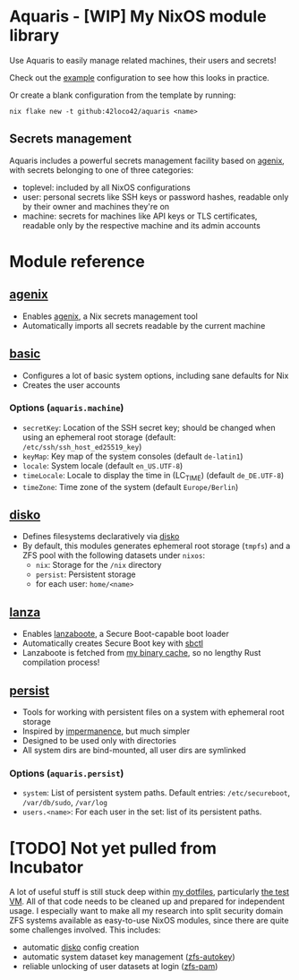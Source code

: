 * Aquaris - [WIP] My NixOS module library
Use Aquaris to easily manage related machines, their users and secrets!

Check out the [[file:example/][example]] configuration to see how this looks in practice.

Or create a blank configuration from the template by running:
#+begin_src shell
  nix flake new -t github:42loco42/aquaris <name>
#+end_src

** Secrets management
Aquaris includes a powerful secrets management facility based on [[https://github.com/ryantm/agenix][agenix]],
with secrets belonging to one of three categories:
- toplevel: included by all NixOS configurations
- user: personal secrets like SSH keys or password hashes,
  readable only by their owner and machines they're on
- machine: secrets for machines like API keys or TLS certificates,
  readable only by the respective machine and its admin accounts

* Module reference
** [[file:agenix.nix][agenix]]
- Enables [[https://github.com/ryantm/agenix][agenix]], a Nix secrets management tool
- Automatically imports all secrets readable by the current machine

** [[file:basic.nix][basic]]
- Configures a lot of basic system options, including sane defaults for Nix
- Creates the user accounts
*** Options (=aquaris.machine=)
- =secretKey=: Location of the SSH secret key;
  should be changed when using an ephemeral root storage
  (default: =/etc/ssh/ssh_host_ed25519_key=)
- =keyMap=: Key map of the system consoles (default =de-latin1=)
- =locale=: System locale (default =en_US.UTF-8=)
- =timeLocale=: Locale to display the time in (LC_TIME) (default =de_DE.UTF-8=)
- =timeZone=: Time zone of the system (default =Europe/Berlin=)

** [[file:disko.nix][disko]]
- Defines filesystems declaratively via [[https://github.com/nix-community/disko][disko]]
- By default, this modules generates ephemeral root storage (=tmpfs=)
  and a ZFS pool with the following datasets under =nixos=:
  - =nix=: Storage for the =/nix= directory
  - =persist=: Persistent storage
  - for each user: =home/<name>=

** [[file:lanza.nix][lanza]]
- Enables [[https://github.com/nix-community/lanzaboote/][lanzaboote]], a Secure Boot-capable boot loader
- Automatically creates Secure Boot key with [[https://github.com/Foxboron/sbctl][sbctl]]
- Lanzaboote is fetched from [[https://42loco42.cachix.org][my binary cache]], so no lengthy Rust compilation process!

** [[file:persist.nix][persist]]
- Tools for working with persistent files on a system with ephemeral root storage
- Inspired by [[https://github.com/nix-community/impermanence][impermanence]], but much simpler
- Designed to be used only with directories
- All system dirs are bind-mounted, all user dirs are symlinked
*** Options (=aquaris.persist=)
- =system=: List of persistent system paths.
  Default entries: =/etc/secureboot=, =/var/db/sudo=, =/var/log=
- =users.<name>=:
  For each user in the set: list of its persistent paths.

* [TODO] Not yet pulled from Incubator
A lot of useful stuff is still stuck deep within [[https://github.com/42LoCo42/.dotfiles][my dotfiles]], particularly [[https://github.com/42LoCo42/.dotfiles/tree/nixos/machines/test][the test VM]].
All of that code needs to be cleaned up and prepared for independent usage.
I especially want to make all my research into split security domain ZFS systems
available as easy-to-use NixOS modules, since there are quite some challenges involved.
This includes:
- automatic [[https://github.com/nix-community/disko][disko]] config creation
- automatic system dataset key management ([[https://github.com/42LoCo42/.dotfiles/blob/nixos/machines/test/zfs-autokey.nix][zfs-autokey]])
- reliable unlocking of user datasets at login ([[https://github.com/42LoCo42/.dotfiles/blob/nixos/zfs-pam][zfs-pam]])
